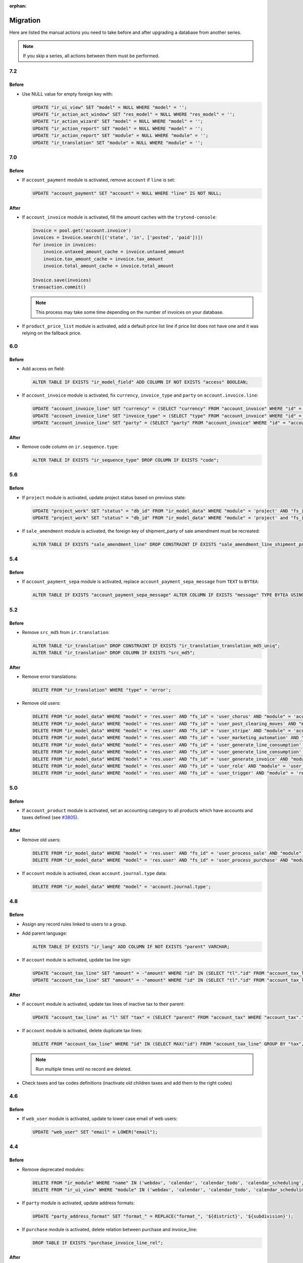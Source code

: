:orphan:

.. _index-migration:

Migration
=========

Here are listed the manual actions you need to take before and after upgrading
a database from another series.

.. note::
   If you skip a series, all actions between them must be performed.

7.2
---

Before
~~~~~~

* Use NULL value for empty foreign key with:

  .. code-block:: SQL

     UPDATE "ir_ui_view" SET "model" = NULL WHERE "model" = '';
     UPDATE "ir_action_act_window" SET "res_model" = NULL WHERE "res_model" = '';
     UPDATE "ir_action_wizard" SET "model" = NULL WHERE "model" = '';
     UPDATE "ir_action_report" SET "model" = NULL WHERE "model" = '';
     UPDATE "ir_action_report" SET "module" = NULL WHERE "module" = '';
     UPDATE "ir_translation" SET "module" = NULL WHERE "module" = '';

7.0
---

Before
~~~~~~

* If ``account_payment`` module is activated, remove ``account`` if ``line`` is
  set:

  .. code-block:: SQL

     UPDATE "account_payment" SET "account" = NULL WHERE "line" IS NOT NULL;

After
~~~~~

* If ``account_invoice`` module is activated, fill the amount caches with the
  ``trytond-console``:

  .. code-block:: python

     Invoice = pool.get('account.invoice')
     invoices = Invoice.search([('state', 'in', ['posted', 'paid'])])
     for invoice in invoices:
         invoice.untaxed_amount_cache = invoice.untaxed_amount
         invoice.tax_amount_cache = invoice.tax_amount
         invoice.total_amount_cache = invoice.total_amount

     Invoice.save(invoices)
     transaction.commit()

  .. note::

     This process may take some time depending on the number of invoices on
     your database.

* If ``product_price_list`` module is activated, add a default price list line
  if price list does not have one and it was relying on the fallback price.

6.0
---

Before
~~~~~~

* Add access on field:

  .. code-block:: SQL

     ALTER TABLE IF EXISTS "ir_model_field" ADD COLUMN IF NOT EXISTS "access" BOOLEAN;

* If ``account_invoice`` module is activated, fix ``currency``,
  ``invoice_type`` and ``party`` on ``account.invoice.line``:

  .. code-block:: SQL

     UPDATE "account_invoice_line" SET "currency" = (SELECT "currency" FROM "account_invoice" WHERE "id" = "account_invoice_line"."invoice") WHERE "invoice" IS NOT NULL;
     UPDATE "account_invoice_line" SET "invoice_type" = (SELECT "type" FROM "account_invoice" WHERE "id" = "account_invoice_line"."invoice") WHERE "invoice_type" IS NOT NULL AND "invoice" IS NOT NULL;
     UPDATE "account_invoice_line" SET "party" = (SELECT "party" FROM "account_invoice" WHERE "id" = "account_invoice_line"."invoice") WHERE "party" IS NOT NULL AND "invoice" IS NOT NULL;

After
~~~~~

* Remove code column on ``ir.sequence.type``:

  .. code-block:: SQL

     ALTER TABLE IF EXISTS "ir_sequence_type" DROP COLUMN IF EXISTS "code";

5.6
---

Before
~~~~~~

* If ``project`` module is activated, update project status based on previous
  state:

  .. code-block:: SQL

     UPDATE "project_work" SET "status" = "db_id" FROM "ir_model_data" WHERE "module" = 'project' AND "fs_id" = 'work_open_status' AND "state" = 'opened';
     UPDATE "project_work" SET "status" = "db_id" FROM "ir_model_data" WHERE "module" = 'project' and "fs_id" = 'work_done_status' AND "state" = 'done';

* If ``sale_amendment`` module is activated, the foreign key of shipment_party
  of sale amendment must be recreated:

  .. code-block:: SQL

     ALTER TABLE IF EXISTS "sale_amendment_line" DROP CONSTRAINT IF EXISTS "sale_amendment_line_shipment_party_fkey";

5.4
---

Before
~~~~~~

* If ``account_payment_sepa`` module is activated, replace
  ``account_payment_sepa_message`` from ``TEXT`` to ``BYTEA``:

  .. code-block:: SQL

     ALTER TABLE IF EXISTS "account_payment_sepa_message" ALTER COLUMN IF EXISTS "message" TYPE BYTEA USING "message"::BYTEA;

5.2
---

Before
~~~~~~

* Remove ``src_md5`` from ``ir.translation``:

  .. code-block:: SQL

     ALTER TABLE "ir_translation" DROP CONSTRAINT IF EXISTS "ir_translation_translation_md5_uniq";
     ALTER TABLE "ir_translation" DROP COLUMN IF EXISTS "src_md5";

After
~~~~~

* Remove error translations:

  .. code-block:: SQL

     DELETE FROM "ir_translation" WHERE "type" = 'error';

* Remove old users:

  .. code-block:: SQL

     DELETE FROM "ir_model_data" WHERE "model" = 'res.user' AND "fs_id" = 'user_chorus' AND "module" = 'account_fr_chorus';
     DELETE FROM "ir_model_data" WHERE "model" = 'res.user' AND "fs_id" = 'user_post_clearing_moves' AND "module" = 'account_payment_clearing';
     DELETE FROM "ir_model_data" WHERE "model" = 'res.user' AND "fs_id" = 'user_stripe' AND "module" = 'account_payment_stripe';
     DELETE FROM "ir_model_data" WHERE "model" = 'res.user' AND "fs_id" = 'user_marketing_automation' AND "module" = 'marketing_automation';
     DELETE FROM "ir_model_data" WHERE "model" = 'res.user' AND "fs_id" = 'user_generate_line_consumption' AND "module" = 'sale_subscription';
     DELETE FROM "ir_model_data" WHERE "model" = 'res.user' AND "fs_id" = 'user_generate_line_consumption' AND "module" = 'sale_subscription';
     DELETE FROM "ir_model_data" WHERE "model" = 'res.user' AND "fs_id" = 'user_generate_invoice' AND "module" = 'sale_subscription';
     DELETE FROM "ir_model_data" WHERE "model" = 'res.user' AND "fs_id" = 'user_role' AND "module" = 'user_role';
     DELETE FROM "ir_model_data" WHERE "model" = 'res.user' AND "fs_id" = 'user_trigger' AND "module" = 'res';

5.0
---

Before
~~~~~~

* If ``account_product`` module is activated, set an accounting category to all
  products which have accounts and taxes defined (see `#3805
  <https://bugs.tryton.org/3805>`_).

After
~~~~~

* Remove old users:

  .. code-block:: SQL

     DELETE FROM "ir_model_data" WHERE "model" = 'res.user' AND "fs_id" = 'user_process_sale' AND "module" = 'sale';
     DELETE FROM "ir_model_data" WHERE "model" = 'res.user' AND "fs_id" = 'user_process_purchase' AND "module" = 'purchase';

* If ``account`` module is activated, clean ``account.journal.type`` data:

  .. code-block:: SQL

     DELETE FROM "ir_model_data" WHERE "model" = 'account.journal.type';

4.8
---

Before
~~~~~~

* Assign any record rules linked to users to a group.

* Add parent language:

  .. code-block:: SQL

     ALTER TABLE IF EXISTS "ir_lang" ADD COLUMN IF NOT EXISTS "parent" VARCHAR;

* If ``account`` module is activated, update tax line sign:

  .. code-block:: SQL

     UPDATE "account_tax_line" SET "amount" = -"amount" WHERE "id" IN (SELECT "tl"."id" FROM "account_tax_line" AS "tl" JOIN "account_move_line" AS "ml" ON "tl"."move_line" = "ml"."id" JOIN "account_move" AS "m" ON "ml"."move" = "m"."id" JOIN "account_invoice" AS "i" ON "i"."id" = CAST(SUBSTRING("m"."origin", 17) AS INTEGER) AND "m"."origin" like 'account.invoice,%' WHERE "tl"."amount" > 0 AND "ml"."credit" > 0 AND "i"."type" = 'in');
     UPDATE "account_tax_line" SET "amount" = -"amount" WHERE "id" IN (SELECT "tl"."id" FROM "account_tax_line" AS "tl" JOIN "account_move_line" AS "ml" ON "tl"."move_line" = "ml"."id" JOIN "account_move" AS "m" ON "ml"."move" = "m"."id" JOIN "account_invoice" AS "i" ON "i"."id" = CAST(SUBSTRING("m"."origin", 17) AS INTEGER) AND "m"."origin" like 'account.invoice,%' WHERE "tl"."amount" > 0 AND "ml"."debit" > 0 AND "i"."type" = 'out');


After
~~~~~

* If ``account`` module is activated, update tax lines of inactive tax to their
  parent:

  .. code-block:: SQL

     UPDATE "account_tax_line" as "l" SET "tax" = (SELECT "parent" FROM "account_tax" WHERE "account_tax"."id" = "tax") FROM "account_tax" as "t" WHERE "l"."tax" = "t"."id" AND "t"."active" = false;

* If ``account`` module is activated, delete duplicate tax lines:

  .. code-block:: SQL

      DELETE FROM "account_tax_line" WHERE "id" IN (SELECT MAX("id") FROM "account_tax_line" GROUP BY "tax", "amount", "type", "move_line" HAVING count(*) > 1);

  .. note:: Run multiple times until no record are deleted.

* Check taxes and tax codes definitions (inactivate old children taxes and add
  them to the right codes)

4.6
---

Before
~~~~~~

* If ``web_user`` module is activated, update to lower case email of web users:

  .. code-block:: SQL

      UPDATE "web_user" SET "email" = LOWER("email");

4.4
---

Before
~~~~~~

* Remove deprecated modules:

  .. code-block:: SQL

     DELETE FROM "ir_module" WHERE "name" IN ('webdav', 'calendar', 'calendar_todo', 'calendar_scheduling', 'calendar_classification', 'party_vcarddav');
     DELETE FROM "ir_ui_view" WHERE "module" IN ('webdav', 'calendar', 'calendar_todo', 'calendar_scheduling', 'calendar_classification', 'party_vcarddav');

* If ``party`` module is activated, update address formats:

  .. code-block:: SQL

     UPDATE "party_address_format" SET "format_" = REPLACE("format_", '${district}', '${subdivision}');

* If ``purchase`` module is activated, delete relation between purchase and invoice_line:

  .. code-block:: SQL

     DROP TABLE IF EXISTS "purchase_invoice_line_rel";

After
~~~~~

* If ``account_asset`` module is activated, the depreciation duration of the
  products must be checked for all assets as previous value could not be
  migrated (see `#6395 <https://bugs.tryton.org/6395>`_).

* After property migration old model data should be cleared:

  .. code-block:: SQL

     DELETE FROM "ir_model_data" WHERE "model" = 'ir.property';

4.2
---

Before
~~~~~~

* Language codes have been simplified.
  If you want to keep custom translation you must update translation code to
  match the new code.
  Here is an example for the code change from ``en_US`` to ``en``:

  .. code-block:: SQL

     UPDATE "ir_translation" SET "lang" = 'en' WHERE "lang" = 'en_US';
     UPDATE "ir_configuration" SET "language" = 'en' WHERE "language" = 'en_US';

4.0
---

Before
~~~~~~

* If ``account`` module is activated, change tax sign for credit note:

  .. code-block:: SQL

     UPDATE "account_tax_template" SET "credit_note_base_sign" = "credit_note_base_sign" * -1, "credit_note_tax_sign" = "credit_note_tax_sign" * -1;
     UPDATE "account_tax" SET "credit_note_base_sign" = "credit_note_base_sign" * -1, "credit_note_tax_sign" = "credit_note_tax_sign" * -1;

* If ``project`` module is activated, drop the foreign key constraint
  ``project_work_work_fkey``:

  .. code-block:: SQL

     ALTER TABLE IF EXISTS "project_work" DROP CONSTRAINT IF EXISTS "project_work_work_fkey";

After
~~~~~

* If ``product`` module is activated, drop column ``category`` from
  ``product.template``:

  .. code-block:: SQL

     ALTER TABLE "product_template" DROP COLUMN IF EXISTS "category";


3.6
---

Before
~~~~~~

* If ``account`` module is activated, update amount second currency with:

  .. code-block:: SQL

     UPDATE "account_move_line" SET "amount_second_currency" = ("amount_second_currency" * -1) WHERE "amount_second_currency" IS NOT NULL AND SIGN("amount_second_currency") != SIGN("debit" - "credit");
